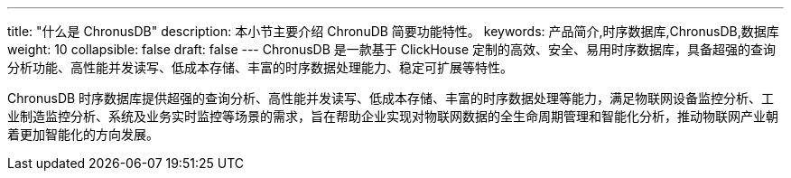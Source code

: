 ---
title: "什么是 ChronusDB"
description: 本小节主要介绍 ChronuDB 简要功能特性。
keywords: 产品简介,时序数据库,ChronusDB,数据库
weight: 10
collapsible: false
draft: false
---
ChronusDB 是一款基于 ClickHouse 定制的高效、安全、易用时序数据库，具备超强的查询分析功能、高性能并发读写、低成本存储、丰富的时序数据处理能力、稳定可扩展等特性。

ChronusDB 时序数据库提供超强的查询分析、高性能并发读写、低成本存储、丰富的时序数据处理等能力，满足物联网设备监控分析、工业制造监控分析、系统及业务实时监控等场景的需求，旨在帮助企业实现对物联网数据的全生命周期管理和智能化分析，推动物联网产业朝着更加智能化的方向发展。
